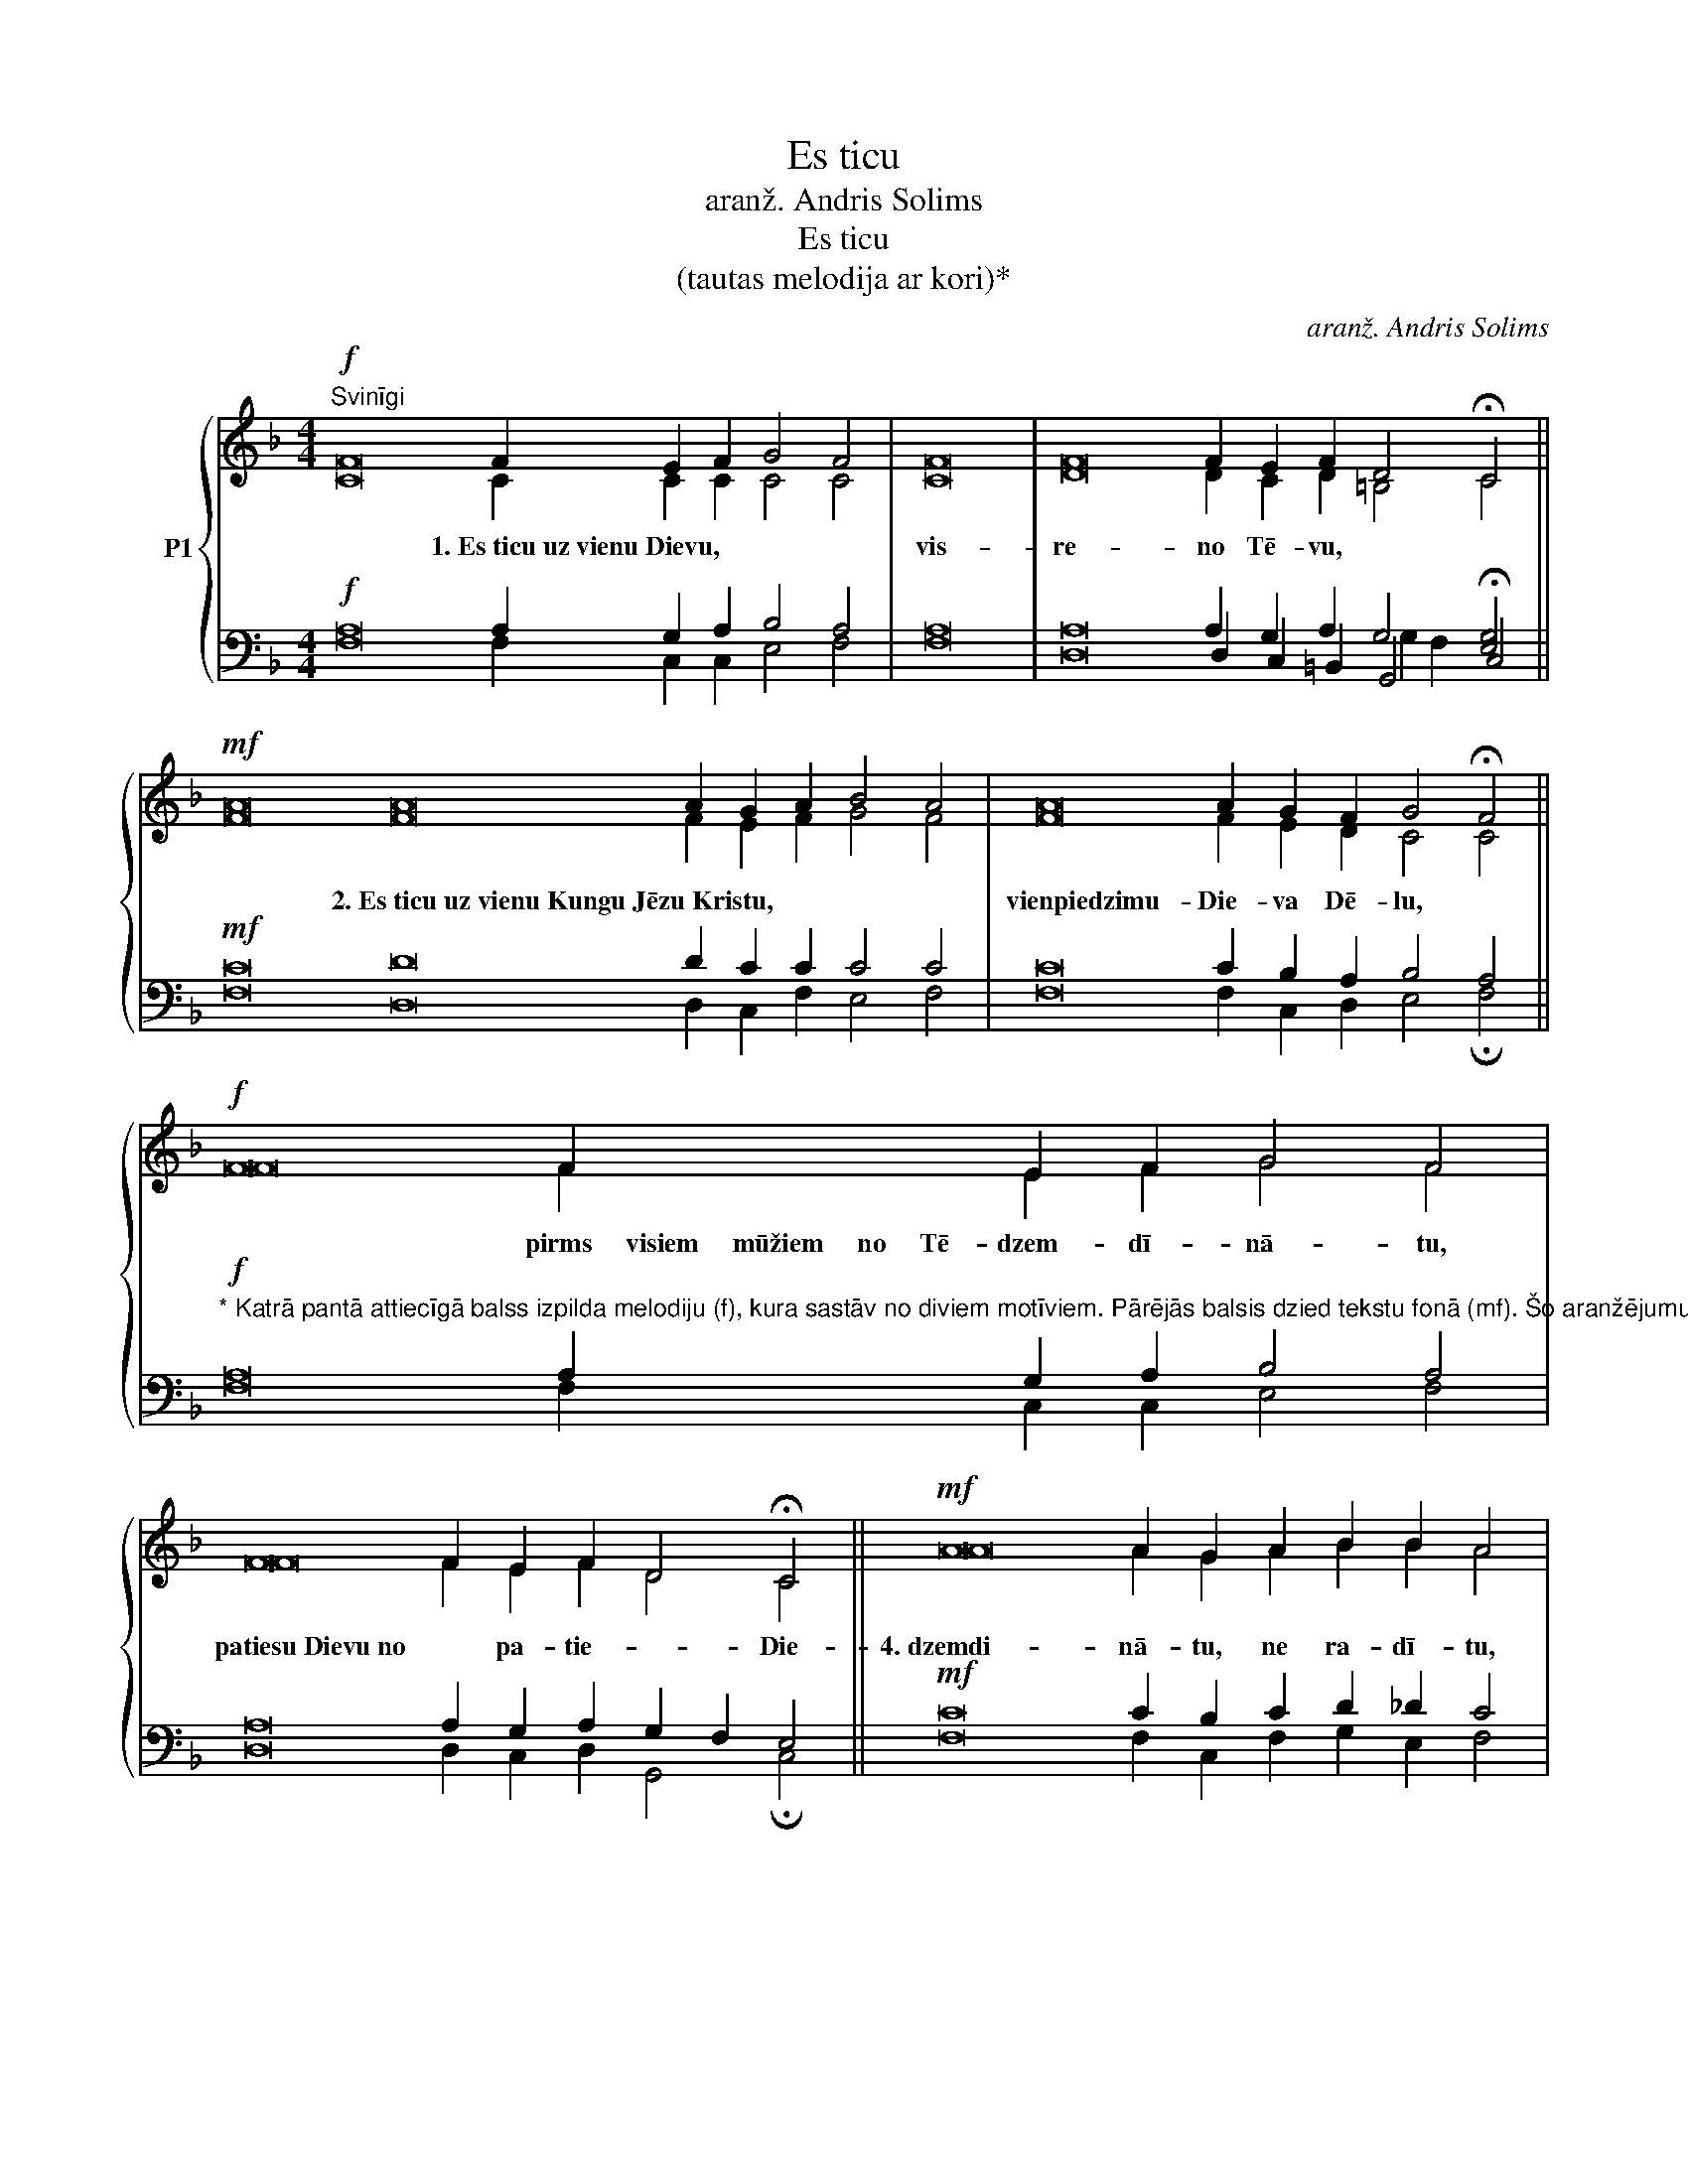 X:1
T:Es ticu
T:aranž. Andris Solims
T:Es ticu
T:(tautas melodija ar kori)*
C:aranž. Andris Solims
%%score { ( 1 2 6 ) | ( 3 4 5 ) }
L:1/8
M:4/4
K:F
V:1 treble nm="P1"
V:2 treble 
V:6 treble 
V:3 bass 
V:4 bass 
V:5 bass 
V:1
!f!"^Svinīgi" F16 F2 E2 F2 G4 F4 | F16 | F16 F2 E2 F2 D4 !fermata!C4 || %3
w: * 1.~Es~ticu~uz~vienu~Dievu,~|~vis- re- no Tē- vu,|debesu~un~zemes,~~||* visu~~~redzamo~~~un~~~neredzamo~~~lie- Ra- dī- tā- ju.|
!mf! A16 A16 A2 G2 A2 B4 A4 | A16 A2 G2 F2 G4 !fermata!F4 ||!f! F16 F2 E2 F2 G4 F4 | %6
w: * 2.~Es~ticu~uz~vienu~Kungu~Jēzu~Kristu,~| vienpiedzimu- Die- va Dē- lu,|* pirms~~~~~visiem~~~~~mūžiem~~~~~no~~~~~Tē- dzem- dī- nā- tu,|* 3.~Dievu~no~Dieva, gais- no * gais-|
 F16 F2 E2 F2 D4 !fermata!C4 ||!mf! A16 A2 G2 A2 B2 B2 A4 | A16 A2 A2 G2 F2 G4 !fermata!F4 || %9
w: patiesu~Dievu~no * pa- tie- * Die-|4.~dzemdi- nā- tu, ne ra- dī- tu,|* būtībā~līdzīgu~Tēvam,~un~caur ru viss ir ra- dīts,|
!mf! A16 A2 G2 G2 G4 A4 | A2 A2 G2 A2 =B2 B2 !fermata!c4 ||!p! A16 A2 G2 A2 B2 B2 A4 | %12
w: * 5.~un~kurš~mūsu~dēļ~un~mūsu~pes- ša- nas la- bā|ir nā- cis no de- be- sīm,|* 6.~iemiesojies~caur~Svēto~Garu~no na- vas * * Ma-|
 A4 G2 F2"^dim." G4 !fermata!F4 ||!mf!"^Alti (melodija)"!f! d16 d2 ^c2 d2 e4 d4 | %14
w: un ta- pis cil- vēks,|* 7.~krustā~sists~par~mums~Pontija lā- ta lai- kā,|
 d4 =c2 d2 =B2 B2 !fermata!A4 ||!mf! A16 A2 G2 A2 B4 A4 | A2 A2 G2 F2 G4 !fermata!F4 || %17
w: cie- tis un ap- be- dīts,|8.~trešajā~~~die- nā aug- šām- cē- lies,|kā pra- vie- tots Rak- stos,|
!mf!"^Alti (mel.)"!f! A4 G2 A2 B2 A2 A4 | A16 A2 G2 A2 F4 !fermata![EG]4 || %19
w: 9.~uz- kā- pis de- be- sīs,|sēž~pie~Tē- va la- bās ro- kas|
!mf! F16 F2 E2 F2 G2 G2 F4 | F2 F2 F2 F16 F2 E2 D2 (E2 G2) !fermata!A4 || %21
w: 10.~un~~~atkal~~~godībā~~~atnāks~~~tiesāt dzī- vos un mi- ru- šos,|un vi- ņa valdīša- nai ne- būs ga- * la.|
!mf!"^Alti (melodija)"!f! x12 F2 A2 B2 c2 d2 f2 f2 e2 d2 d4 c4 | d16 d4 c2 A2 B4 !fermata!A4 || %23
w: |kas~~~~~~no~~~~~Tēva un Dē- la iz- iet,|
"^Alti (melodija)"!mf!!f! c16 c2 B2 c2 d4 c4 | c16 c2 B2 A2 B2 c2 !fermata![Ac]4 || %25
w: 12.~kas~ar~Tēvu~un~Dēlu~tiek~līdzīgi pie- lūgts un sla- vēts,|kas~~~~~~~~~ir~~~~~~~~~~ru- nā- jis caur pra- vie- šiem.|
!mf! D16 D2 ^C2 D2 E2 D2 D4 | D16 D2 C2 D2 (D2 F2) !fermata!E4 ||!ff! A16 A2 G2 A2 B2 B2 A4 | %28
w: * 13.~Es~ticu~uz~vienu,~svētu,~katolisku~un~apus- lis- ku Baz- nī- cu,|es~~~atzīstu~~~vienu~~~kristību~~~grē- ku pie- do- ša- * nai,|14.~gaidu~miru- šo aug- šām- cel- ša- nos|
"^rit." A16 A4"^lēnām" G2 F2 G4 !fermata!F4 |] %29
w: * un~dzīvi~nākamajā mū- * žī- bā.|
V:2
 C16 C2 C2 C2 C4 C4 | C16 | D16 D2 C2 D2 =B,4 C4 || F16 F16 F2 E2 F2 G4 F4 | F16 F2 E2 D2 C4 C4 || %5
 F16 F2 E2 F2 G4 F4 | F16 F2 E2 F2 D4 C4 || A16 A2 G2 A2 B2 B2 A4 | A16 A2 A2 G2 F2 G4 F4 || %9
 F16 F2 E2 E2 E4 F4 | F2 F2 E2 F2 G2 F2 E4 || F16 F2 E2 F2 G2 E2 F4 | F4 E2 F2 (E2 G2) F4 || %13
 F16 F2 E2 F2 G4 F4 | F4 E2 F2 D2 D2 C4 || F16 F2 E2 _E2 (D2 =E2) F4 | F2 F2 D2 D2 E4 C4 || %17
 F4 E2 F2 G2 F2 F4 | F16 F2 E2 F2 D4 C4 || F16 F2 E2 F2 G2 G2 F4 | F2 F2 F2 F16 F2 E2 D2 E4 F4 || %21
 x12 F2 F2 F2 F2 F2 F2 F2 E2 F2 G4 F4 | F16 F4 E2 F2 D4 C4 || A16 A2 G2 A2 B4 A4 | %24
 A16 A2 G2 F2 G2 G2 F4 || A,16 A,2 A,2 A,2 A,2 A,2 A,4 | B,16 B,2 G,2 A,2 =B,4 C4 || %27
 F16 F2 C2 (CF) F2 E2 F4 | F16 (F2 C2) B,2 (A,D) (F2 E2) [CF]4 |] %29
V:3
!f! A,16 A,2 G,2 A,2 B,4 A,4 | A,16 | A,16 A,2 G,2 A,2 G,4 [E,G,]4 ||!mf! C16 D16 D2 C2 C2 C4 C4 | %4
w: ||||
w: ||||
 C16 C2 B,2 A,2 B,4 A,4 || %5
w: |
w: |
"^* Katrā pantā attiecīgā balss izpilda melodiju (f), kura sastāv no diviem motīviem. Pārējās balsis dzied tekstu fonā (mf). Šo aranžējumu var izmantot arī kā pavadījumu, dziedot \"Es ticu\" vienbalsīgi, kurā nepāra pantus var dziedāt vīrieši, bet pāra - sievietes."!f! A,16 A,2 G,2 A,2 B,4 A,4 | %6
w: |
w: |
 A,16 A,2 G,2 A,2 G,2 F,2 E,4 ||!mf! C16 C2 B,2 C2 D2 _D2 C4 | C16 C2 C2 B,2 A,2 B,4 A,4 || %9
w: |||
w: |||
!mf!"^Basi (melodija)"!f! C16 C2 C2 C2 C4 C4 | D2 D2 C2 C2 D2 D2 C4 ||!p! D16 D2 ^C2 D2 D2 =C2 C4 | %12
w: |||
w: |||
 C4 B,2 A,B, C2 B,2 A,4 ||!mf! A,16 A,2 G,2 A,2 B,2 A,2 A,4 | A,4 A,2 A,2 ^G,2 G,2 A,4 || %15
w: |||
w: |||
!mf! C16 C2 C2 C2 B,2 C2 C4 | C2 A,2 G,2 G,2 G,2 B,2 A,4 || %17
w: ||
w: ||
!mf!"^Basi (melodija)"!f! C4 C2 C2 C2 C2 C4 | C16 C2 C2 C2 A,2 [G,=B,]2 [G,C]4 || %19
w: ||
w: ||
"^Tenori (melodija)"!f!!mf! A,16 A,2 G,2 A,2 B,2 B,2 A,4 | A,2 A,2 A,2 A,16 A,2 G,2 F,2 G,4 F,4 || %21
w: ||
w: ||
!mf! A,2 C2 _B,2 A,2 A,2 B,2 C2 _E2 D2 C2 B,2 D2 D2 C2 B,2 B,4 A,4 | %22
w: |
w: 11.~Es ti- cu uz Svē- to Ga- ru, Kun- gu un At- dzī- vi- nā- tā- ju,|
 B,16 B,4 A,2 A,2 G,2 E,2 F,4 ||!mf! F,16 F,2 E,2 F,2 G,2 E,2 F,4 | %24
w: ||
w: ||
 A,16 A,2 G,2 F,2 G,2 [E,B,]2 [F,A,]4 ||!f!"^Tenori (melodija)"!mf! F,16 F,2 E,2 F,2 G,2 F,2 F,4 | %26
w: ||
w: ||
 F,16 F,2 E,2 F,2 D,4 C,4 ||!ff! C16 C2 C2 A,C D2 CB, C4 | C16 C2 _E2 D2 CB, D2 CB, A,4 |] %29
w: |||
w: |||
V:4
 F,16 F,2 C,2 C,2 E,4 F,4 | F,16 | D,16 D,2 C,2 =B,,2 G,,4 !fermata!C,4 || %3
 F,16 D,16 D,2 C,2 F,2 E,4 F,4 | F,16 F,2 C,2 D,2 E,4 !fermata!F,4 || F,16 F,2 C,2 C,2 E,4 F,4 | %6
 D,16 D,2 C,2 D,2 G,,4 !fermata!C,4 || F,16 F,2 C,2 F,2 G,2 E,2 F,4 | %8
 F,16 F,2 F,2 C,2 D,2 C,4 !fermata!F,4 || F,16 F,2 E,2 F,2 G,4 F,4 | %10
 F,2 F,2 E,2 F,2 D,2 D,2 !fermata!C,4 || D,16 D,2 E,2 F,2 G,2 G,2 F,4 | %12
 D,4 ^C,2 C,D, [=C,E,]4 !fermata!F,4 || D,16 D,2 E,2 F,2 G,2 A,2 D,4 | %14
 =B,,4 C,2 D,2 E,2 E,2 !fermata![A,,E,]4 || F,16 F,2 C,2 F,2 G,4 F,4 | %16
 F,2 D,2 B,,2 =B,,2 C,4 !fermata!F,4 || F,4 E,2 F,2 G,2 F,2 F,4 | %18
 F,16 F,2 E,2 F,2 D,4 !fermata!C,4 || F,16 F,2 C,2 F,2 E,2 C,2 F,4 | %20
 F,2 E,2 D,2 F,16 D,2 B,,2 =B,,2 C,4 !fermata![F,,F,]4 || %21
 F,2 A,2 G,2 F,2 F,2 G,2 A,2 C2 B,2 A,2 G,2 B,2 B,2 G,2 F,2 =E,4 F,4 | %22
 B,,16 B,,4 C,2 D,2 G,,4 !fermata![F,,F,]4 || F,,16 [F,,F,]2 C,2 A,,2 G,,2 C,2 [F,,F,]4 | %24
 D,16 D,2 G,,2 A,,B,, C,2 C,2 !fermata![F,,F,]4 || D,16 D,2 A,,2 A,,2 ^C,2 D,2 D,4 | %26
 B,,16 B,,2 G,,2 F,,2 G,,4 !fermata!C,4 || F,16 F,2 E,2 F,A, G,3 G, F,4 | %28
 D,16 F,2 ^F,2 G,B, A,=F, B,,2 C,2 !fermata![F,,F,]4 |] %29
V:5
 x30 | x16 | x16 x6 G,2 F,2 x4 || x46 | x30 || x30 | x30 || x30 | x32 || x30 | x16 || x30 | %12
 x6 =C,2 x8 || x30 | x16 || x30 | x16 || x16 | x30 || x30 | x36 || x38 | x16 x8 G,,2 C,2 x4 || %23
 x30 | x30 || x30 | x30 || x30 | x32 |] %29
V:6
 x30 | x16 | x30 || x46 | x30 || x30 | x30 || x30 | x32 || x30 | x16 || x30 | x16 || x30 | x16 || %15
 x30 | x16 || x16 | x16 x6 (F2 G2) x4 || x30 | x36 || x38 | x32 || x30 | x30 || x30 | x30 || x30 | %28
 x32 |] %29

